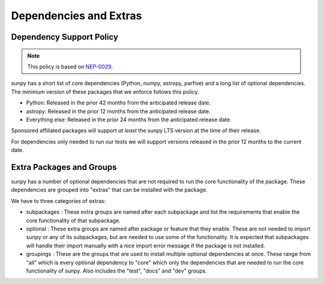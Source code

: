 .. _dependency_versions:

***********************
Dependencies and Extras
***********************

Dependency Support Policy
=========================

.. note::

    This policy is based on `NEP-0029`_.

sunpy has a short list of core dependencies (Python, numpy, astropy, parfive) and a long list of optional dependencies.
The minimum version of these packages that we enforce follows this policy.

* Python: Released in the prior 42 months from the anticipated release date.
* astropy: Released in the prior 12 months from the anticipated release date.
* Everything else: Released in the prior 24 months from the anticipated release date.

Sponsored affiliated packages will support *at least* the sunpy LTS version at the time of their release.

For dependencies only needed to run our tests we will support versions released in the prior 12 months to the current date.

.. _NEP-0029: https://numpy.org/neps/nep-0029-deprecation_policy.html

Extra Packages and Groups
=========================

sunpy has a number of optional dependencies that are not required to run the core functionality of the package.
These dependencies are grouped into "extras" that can be installed with the package.

We have to three categories of extras:

* subpackages : These extra groups are named after each subpackage and list the requirements that enable the core functionality of that subpackage.
* optional : These extra groups are named after package or feature that they enable. These are not needed to import sunpy or any of its subpackages, but are needed to use some of the functionality.
  It is expected that subpackages will handle their import manually with a nice import error message if the package is not installed.
* groupings : These are the groups that are used to install multiple optional dependencies at once.
  These range from "all" which is every optional dependency to "core" which only the dependencies that are needed to run the core functionality of sunpy.
  Also includes the "test", "docs" and "dev" groups.
